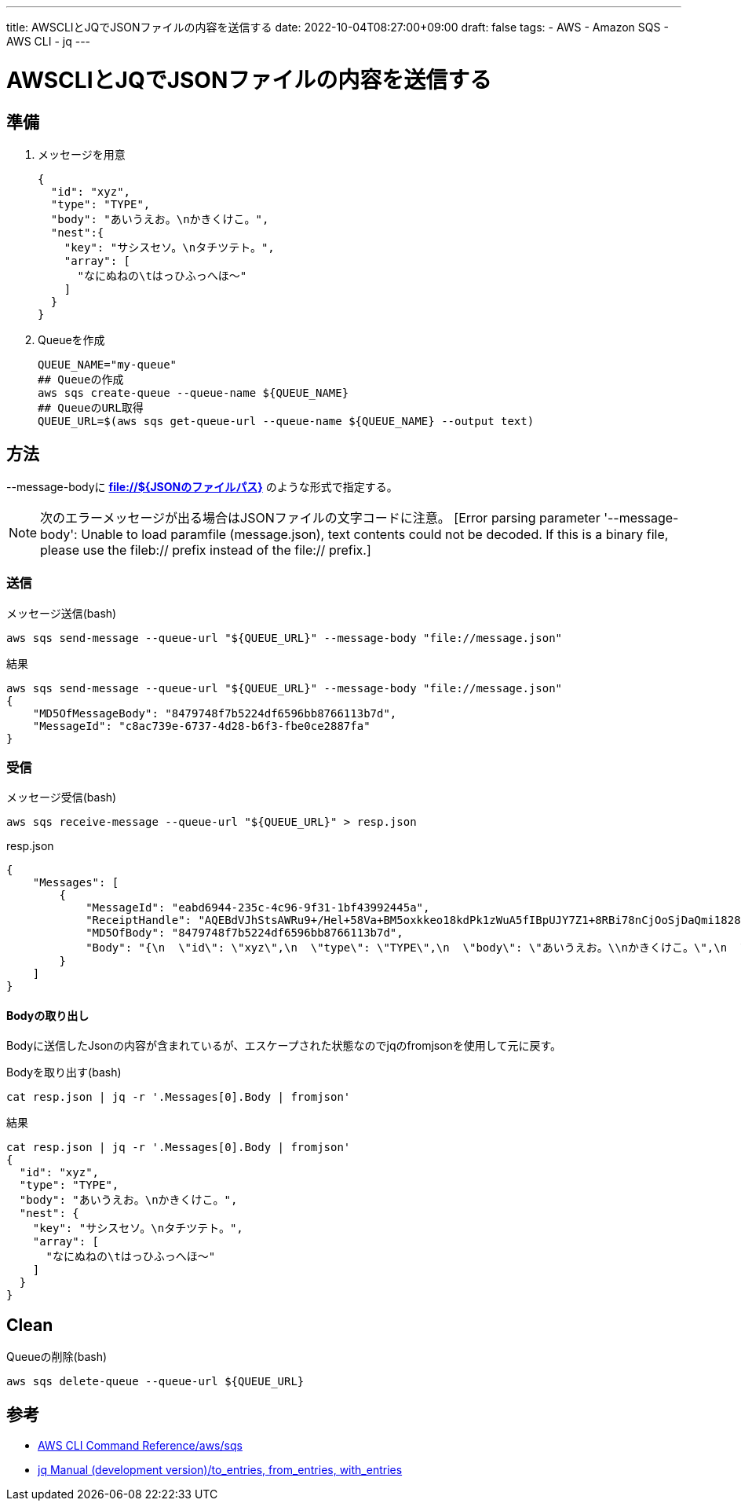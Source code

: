 ---
title: AWSCLIとJQでJSONファイルの内容を送信する
date: 2022-10-04T08:27:00+09:00
draft: false
tags:
  - AWS
  - Amazon SQS
  - AWS CLI
  - jq
---

= AWSCLIとJQでJSONファイルの内容を送信する

== 準備

1. メッセージを用意
+
[source,json]
----
{
  "id": "xyz",
  "type": "TYPE",
  "body": "あいうえお。\nかきくけこ。",
  "nest":{
    "key": "サシスセソ。\nタチツテト。",
    "array": [
      "なにぬねの\tはっひふっへほ～"
    ]
  }
}
----
2. Queueを作成
+
[source,bash]
----
QUEUE_NAME="my-queue"
## Queueの作成
aws sqs create-queue --queue-name ${QUEUE_NAME}
## QueueのURL取得
QUEUE_URL=$(aws sqs get-queue-url --queue-name ${QUEUE_NAME} --output text)
----

== 方法

--message-bodyに *file://${JSONのファイルパス}* のような形式で指定する。

NOTE: 次のエラーメッセージが出る場合はJSONファイルの文字コードに注意。 [Error parsing parameter '--message-body': Unable to load paramfile (message.json), text contents could not be decoded.  If this is a binary file, please use the fileb:// 
prefix instead of the file:// prefix.]

=== 送信

.メッセージ送信(bash)
[source,bash]
----
aws sqs send-message --queue-url "${QUEUE_URL}" --message-body "file://message.json"
----

.結果
[source,bash]
----
aws sqs send-message --queue-url "${QUEUE_URL}" --message-body "file://message.json"
{
    "MD5OfMessageBody": "8479748f7b5224df6596bb8766113b7d",
    "MessageId": "c8ac739e-6737-4d28-b6f3-fbe0ce2887fa"
}
----

=== 受信

.メッセージ受信(bash)
[source,bash]
----
aws sqs receive-message --queue-url "${QUEUE_URL}" > resp.json
----

.resp.json
[source,json]
----
{
    "Messages": [
        {
            "MessageId": "eabd6944-235c-4c96-9f31-1bf43992445a",
            "ReceiptHandle": "AQEBdVJhStsAWRu9+/Hel+58Va+BM5oxkkeo18kdPk1zWuA5fIBpUJY7Z1+8RBi78nCjOoSjDaQmi1828H5zLJNCTETInI1pIVJjHP+Ocdxw6yUWkTxM6YZLWBwPjOM55wWH6SZR4AHBl0FzlfUvCcW7IXHABz8OUOVktlP8LAwKFhGYwXA4YFDcqZzVb5DGO6cm8MsDnyIi6+uzeuqmxjeizui5MoPCS8EA4a0tJjbTlqkWlmbOswc6JIs9EjsLRV6llPe/Dzbc4tSJclZtkMfALIK687J5iCDuL/v/cJHgWkoPCvn73dHzsJqpsRXXbqDInoCEsOSDjkMNlq1c3zpFQ7jNTteNHOYECK6s7iuOhk1ZtLh1CIJWReHHQa6nBAa/5IjB2l0ed58ylCAAXWxaaw==",
            "MD5OfBody": "8479748f7b5224df6596bb8766113b7d",
            "Body": "{\n  \"id\": \"xyz\",\n  \"type\": \"TYPE\",\n  \"body\": \"あいうえお。\\nかきくけこ。\",\n  \"nest\":{\n    \"key\": \"サシスセソ。\\nタチツテト。\",\n    \"array\": [\n      \"なにぬねの\\tはっひふっへほ～\"\n    ]\n  }\n}"
        }
    ]
}
----

==== Bodyの取り出し

Bodyに送信したJsonの内容が含まれているが、エスケープされた状態なのでjqのfromjsonを使用して元に戻す。

.Bodyを取り出す(bash)
[source,bash]
----
cat resp.json | jq -r '.Messages[0].Body | fromjson'
----

.結果
[source,bash]
----
cat resp.json | jq -r '.Messages[0].Body | fromjson'
{
  "id": "xyz",
  "type": "TYPE",
  "body": "あいうえお。\nかきくけこ。",
  "nest": {
    "key": "サシスセソ。\nタチツテト。",
    "array": [
      "なにぬねの\tはっひふっへほ～"
    ]
  }
}
----

== Clean

.Queueの削除(bash)
[source,bash]
----
aws sqs delete-queue --queue-url ${QUEUE_URL}
----

== 参考

* https://awscli.amazonaws.com/v2/documentation/api/latest/reference/sqs/index.html[AWS CLI Command Reference/aws/sqs]
* https://stedolan.github.io/jq/manual/[jq Manual (development version)/to_entries, from_entries, with_entries]